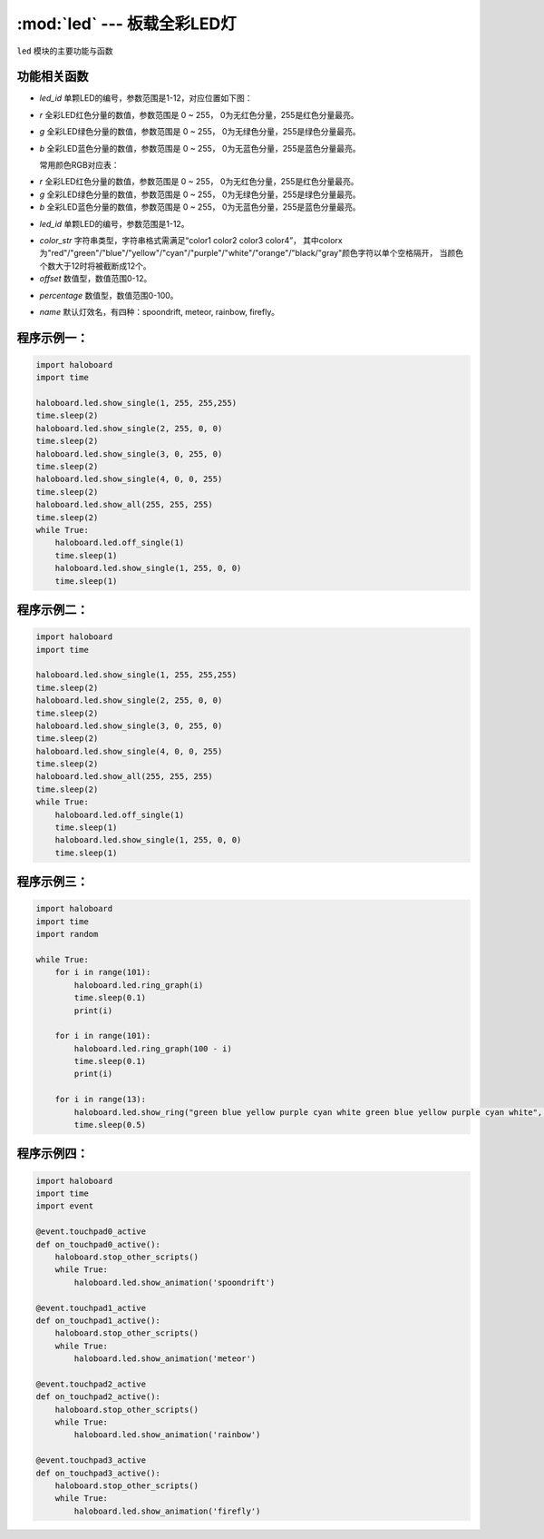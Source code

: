 :mod:`led` --- 板载全彩LED灯
=============================================

.. module:: led
    :synopsis: 板载全彩LED灯

``led`` 模块的主要功能与函数

功能相关函数
----------------------

.. function:: show_single(led_id, r, g, b)

  设置单颗RGB LED灯的颜色，参数：
- *led_id*  单颗LED的编号，参数范围是1-12，对应位置如下图：
.. image:: img/1.png

- *r* 全彩LED红色分量的数值，参数范围是 0 ~ 255， 0为无红色分量，255是红色分量最亮。
- *g* 全彩LED绿色分量的数值，参数范围是 0 ~ 255， 0为无绿色分量，255是绿色分量最亮。
- *b* 全彩LED蓝色分量的数值，参数范围是 0 ~ 255， 0为无蓝色分量，255是蓝色分量最亮。

  常用颜色RGB对应表：
    .. image:: img/2.png

.. function:: show_all(r, g, b)

  设置所有RGB LED灯为相同的颜色。

- *r* 全彩LED红色分量的数值，参数范围是 0 ~ 255， 0为无红色分量，255是红色分量最亮。
- *g* 全彩LED绿色分量的数值，参数范围是 0 ~ 255， 0为无绿色分量，255是绿色分量最亮。
- *b* 全彩LED蓝色分量的数值，参数范围是 0 ~ 255， 0为无蓝色分量，255是蓝色分量最亮。

.. function:: off_all()

  熄灭所有LED灯。

.. function:: clear()

  熄灭所有LED灯，并打开灭灯标志 。

.. function:: off_single(led_id)

  熄灭单颗RGB LED，参数：
- *led_id* 单颗LED的编号，参数范围是1-12。

.. function:: show_ring(color_str, offset=0)

  同时设置12颗RGB LED为相应的颜色，参数：
- *color_str* 字符串类型，字符串格式需满足“color1 color2 color3 color4”，
  其中colorx为"red"/"green"/"blue"/"yellow"/"cyan"/"purple"/"white"/"orange"/"black/"gray"颜色字符以单个空格隔开，
  当颜色个数大于12时将被截断成12个。
- *offset* 数值型，数值范围0-12。

.. function:: ring_graph(percentage)

  用LED灯环的状态显示百分比，参数：
- *percentage* 数值型，数值范围0-100。

.. function:: meteor_effect()

  显示meteor灯效 。

.. function:: rainbow_effect()

  显示rainbow灯效 。
  
.. function:: spoondrift_effect()

  显示spoondrift灯效 。
    
.. function:: firefly_effect()

  显示firefly灯效 。
  
.. function:: show_animation(name)

  显示默认灯效，阻塞型，参数：
- *name* 默认灯效名，有四种：spoondrift, meteor, rainbow, firefly。

程序示例一：
----------------------

.. code-block:: python

	import haloboard
	import time

	haloboard.led.show_single(1, 255, 255,255)
	time.sleep(2)
	haloboard.led.show_single(2, 255, 0, 0)
	time.sleep(2)
	haloboard.led.show_single(3, 0, 255, 0)
	time.sleep(2)
	haloboard.led.show_single(4, 0, 0, 255)
	time.sleep(2)
	haloboard.led.show_all(255, 255, 255)
	time.sleep(2)
	while True:
	    haloboard.led.off_single(1)
	    time.sleep(1)
	    haloboard.led.show_single(1, 255, 0, 0)
	    time.sleep(1)

程序示例二：
----------------------

.. code-block:: python

  import haloboard
  import time

  haloboard.led.show_single(1, 255, 255,255)
  time.sleep(2)
  haloboard.led.show_single(2, 255, 0, 0)
  time.sleep(2)
  haloboard.led.show_single(3, 0, 255, 0)
  time.sleep(2)
  haloboard.led.show_single(4, 0, 0, 255)
  time.sleep(2)
  haloboard.led.show_all(255, 255, 255)
  time.sleep(2)
  while True:
      haloboard.led.off_single(1)
      time.sleep(1)
      haloboard.led.show_single(1, 255, 0, 0)
      time.sleep(1)

程序示例三：
----------------------

.. code-block:: python

  import haloboard 
  import time
  import random

  while True:
      for i in range(101):
          haloboard.led.ring_graph(i)
          time.sleep(0.1)
          print(i)

      for i in range(101):
          haloboard.led.ring_graph(100 - i)
          time.sleep(0.1)
          print(i)

      for i in range(13):
          haloboard.led.show_ring("green blue yellow purple cyan white green blue yellow purple cyan white", i)
          time.sleep(0.5)

程序示例四：
----------------------

.. code-block:: python

  import haloboard
  import time
  import event

  @event.touchpad0_active
  def on_touchpad0_active():
      haloboard.stop_other_scripts()
      while True:
          haloboard.led.show_animation('spoondrift')

  @event.touchpad1_active
  def on_touchpad1_active():
      haloboard.stop_other_scripts()
      while True:
          haloboard.led.show_animation('meteor')

  @event.touchpad2_active
  def on_touchpad2_active():
      haloboard.stop_other_scripts()
      while True:
          haloboard.led.show_animation('rainbow')

  @event.touchpad3_active
  def on_touchpad3_active():
      haloboard.stop_other_scripts()
      while True:
          haloboard.led.show_animation('firefly')
